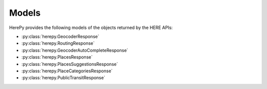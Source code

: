Models
======

HerePy provides the following models of the objects returned by the HERE APIs:

* :py:class:`herepy.GeocoderResponse`
* :py:class:`herepy.RoutingResponse`
* :py:class:`herepy.GeocoderAutoCompleteResponse`
* :py:class:`herepy.PlacesResponse`
* :py:class:`herepy.PlacesSuggestionsResponse`
* :py:class:`herepy.PlaceCategoriesResponse`
* :py:class:`herepy.PublicTransitResponse`
